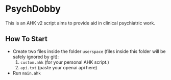 * PsychDobby

This is an AHK v2 script aims to provide aid in clinical psychiatric work.

#+html: <p align="center"><img src="./assets/PsychDobby.webp" /></p>

** How To Start

- Create two files inside the folder =userspace= (files inside this folder will be safely ignored by git):
  1. =custom.ahk= (for your personal AHK script.)
  2. =api.txt= (paste your openai api here)
- Run =main.ahk=

   
